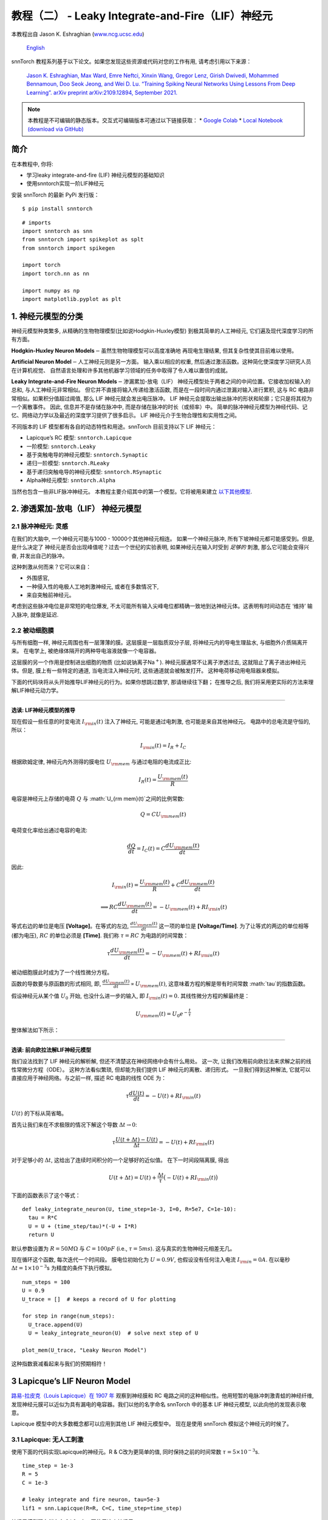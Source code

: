 ======================================================
教程（二） - Leaky Integrate-and-Fire（LIF）神经元
======================================================

本教程出自 Jason K. Eshraghian (`www.ncg.ucsc.edu <https://www.ncg.ucsc.edu>`_)

 `English <https://snntorch.readthedocs.io/en/latest/tutorials/tutorial_2.html#>`_ 

.. image:: https://colab.research.google.com/assets/colab-badge.svg
        :alt: Open In Colab
        :target: https://colab.research.google.com/github/jeshraghian/snntorch/blob/master/examples/tutorial_2_lif_neuron.ipynb

snnTorch 教程系列基于以下论文。如果您发现这些资源或代码对您的工作有用, 请考虑引用以下来源：

    `Jason K. Eshraghian, Max Ward, Emre Neftci, Xinxin Wang, Gregor Lenz, Girish
    Dwivedi, Mohammed Bennamoun, Doo Seok Jeong, and Wei D. Lu. “Training
    Spiking Neural Networks Using Lessons From Deep Learning”. arXiv preprint arXiv:2109.12894,
    September 2021. <https://arxiv.org/abs/2109.12894>`_

.. note::
    本教程是不可编辑的静态版本。交互式可编辑版本可通过以下链接获取：
    * `Google Colab <https://colab.research.google.com/github/jeshraghian/snntorch/blob/master/examples/tutorial_2_lif_neuron.ipynb>`_
    * `Local Notebook (download via GitHub) <https://github.com/jeshraghian/snntorch/tree/master/examples>`_


简介
-------------

在本教程中, 你将: 

* 学习leaky integrate-and-fire (LIF) 神经元模型的基础知识
* 使用snntorch实现一阶LIF神经元

安装 snnTorch 的最新 PyPi 发行版：

::

    $ pip install snntorch

::

    # imports
    import snntorch as snn
    from snntorch import spikeplot as splt
    from snntorch import spikegen
    
    import torch
    import torch.nn as nn
    
    import numpy as np
    import matplotlib.pyplot as plt


1. 神经元模型的分类
---------------------------------------

神经元模型种类繁多, 从精确的生物物理模型(比如说Hodgkin-Huxley模型)
到极其简单的人工神经元, 它们遍及现代深度学习的所有方面。

**Hodgkin-Huxley Neuron Models**\ :math:`-`\ 虽然生物物理模型可以高度准确地
再现电生理结果, 但其复杂性使其目前难以使用。

**Artificial Neuron Model**\ :math:`-`\ 人工神经元则是另一方面。
输入乘以相应的权重, 然后通过激活函数。这种简化使深度学习研究人员在计算机视觉、
自然语言处理和许多其他机器学习领域的任务中取得了令人难以置信的成就。

**Leaky Integrate-and-Fire Neuron Models**\ :math:`-`\ 渗漏累加-放电（LIF）
神经元模型处于两者之间的中间位置。它接收加权输入的总和, 与人工神经元非常相似。
但它并不直接将输入传递给激活函数, 而是在一段时间内通过泄漏对输入进行累积, 
这与 RC 电路非常相似。如果积分值超过阈值, 那么 LIF 神经元就会发出电压脉冲。
LIF 神经元会提取出输出脉冲的形状和轮廓；它只是将其视为一个离散事件。
因此, 信息并不是存储在脉冲中, 而是存储在脉冲的时长（或频率）中。
简单的脉冲神经元模型为神经代码、记忆、网络动力学以及最近的深度学习提供了很多启示。
LIF 神经元介于生物合理性和实用性之间。

.. image:: https://github.com/jeshraghian/snntorch/blob/master/docs/_static/img/examples/tutorial2/2_1_neuronmodels.png?raw=true
        :align: center
        :width: 1000

不同版本的 LIF 模型都有各自的动态特性和用途。snnTorch 目前支持以下 LIF 神经元：

* Lapicque’s RC 模型: ``snntorch.Lapicque`` 
* 一阶模型: ``snntorch.Leaky`` 
* 基于突触电导的神经元模型: ``snntorch.Synaptic``
* 递归一阶模型: ``snntorch.RLeaky``
* 基于递归突触电导的神经元模型: ``snntorch.RSynaptic``
* Alpha神经元模型: ``snntorch.Alpha``

当然也包含一些非LIF脉冲神经元。
本教程主要介绍其中的第一个模型。它将被用来建立 `以下其他模型 <https://snntorch.readthedocs.io/en/latest/tutorials/index.html>`_.

2. 渗透累加-放电（LIF） 神经元模型
--------------------------------------------------

2.1 脉冲神经元: 灵感
~~~~~~~~~~~~~~~~~~~~~~~~~~~~~~~~~~~~~~~~~~

在我们的大脑中, 一个神经元可能与1000 - 10000个其他神经元相连。
如果一个神经元脉冲, 所有下坡神经元都可能感受到。但是, 是什么决定了
神经元是否会出现峰值呢？过去一个世纪的实验表明, 如果神经元在输入时受到
*足够的* 刺激, 那么它可能会变得兴奋, 并发出自己的脉冲。

这种刺激从何而来？它可以来自：

* 外围感官, 
* 一种侵入性的电极人工地刺激神经元, 或者在多数情况下, 
* 来自突触前神经元。


.. image:: https://github.com/jeshraghian/snntorch/blob/master/docs/_static/img/examples/tutorial2/2_2_intuition.png?raw=true
        :align: center
        :width: 600

考虑到这些脉冲电位是非常短的电位爆发, 
不太可能所有输入尖峰电位都精确一致地到达神经元体。这表明有时间动态在
‘维持’ 输入脉冲, 就像是延迟.

2.2 被动细胞膜
~~~~~~~~~~~~~~~~~~~~~~~~~~~~~~~~~~~~~~~~~~

与所有细胞一样, 神经元周围也有一层薄薄的膜。这层膜是一层脂质双分子层, 
将神经元内的导电生理盐水, 与细胞外介质隔离开来。
在电学上, 被绝缘体隔开的两种导电溶液就像一个电容器。

这层膜的另一个作用是控制进出细胞的物质 (比如说钠离子Na\ :math:`^+`). 
神经元膜通常不让离子渗透过去, 这就阻止了离子进出神经元体。但是, 
膜上有一些特定的通道, 当电流注入神经元时, 这些通道就会被触发打开。
这种电荷移动用电阻器来模拟。


.. image:: https://github.com/jeshraghian/snntorch/blob/master/docs/_static/img/examples/tutorial2/2_3_passivemembrane.png?raw=true
        :align: center
        :width: 450

下面的代码块将从头开始推导LIF神经元的行为。如果你想跳过数学, 那请继续往下翻；
在推导之后, 我们将采用更实际的方法来理解LIF神经元动力学。

------------------------

**选读: LIF神经元模型的推导**

现在假设一些任意的时变电流 :math:`I_{\rm in}(t)` 注入了神经元, 
可能是通过电刺激, 也可能是来自其他神经元。 电路中的总电流是守恒的, 所以：

.. math:: I_{\rm in}(t) = I_{R} + I_{C}

根据欧姆定律, 神经元内外测得的膜电位 :math:`U_{\rm mem}` 与通过电阻的电流成正比:

.. math:: I_{R}(t) = \frac{U_{\rm mem}(t)}{R}

电容是神经元上存储的电荷 :math:`Q` 与 :math:`U_{\rm mem}(t)`之间的比例常数:

.. math:: Q = CU_{\rm mem}(t)

电荷变化率给出通过电容的电流:

.. math:: \frac{dQ}{dt}=I_C(t) = C\frac{dU_{\rm mem}(t)}{dt}

因此:

.. math:: I_{\rm in}(t) = \frac{U_{\rm mem}(t)}{R} + C\frac{dU_{\rm mem}(t)}{dt}

.. math:: \implies RC \frac{dU_{\rm mem}(t)}{dt} = -U_{\rm mem}(t) + RI_{\rm in}(t)

等式右边的单位是电压 **\[Voltage]**。在等式的左边, :math:`\frac{dU_{\rm mem}(t)}{dt}` 这一项的单位是 **\[Voltage/Time]**. 为了让等式的两边的单位相等 (都为电压), 
:math:`RC` 的单位必须是 **\[Time]**. 我们称 :math:`\tau = RC` 为电路的时间常数：

.. math:: \tau \frac{dU_{\rm mem}(t)}{dt} = -U_{\rm mem}(t) + RI_{\rm in}(t)

被动细胞膜此时成为了一个线性微分方程。

函数的导数要与原函数的形式相同, 即, :math:`\frac{dU_{\rm mem}(t)}{dt} \propto U_{\rm mem}(t)`, 
这意味着方程的解是带有时间常数 :math:`\tau`的指数函数。

假设神经元从某个值 :math:`U_{0}` 开始, 也没什么进一步的输入, 
即 :math:`I_{\rm in}(t)=0.` 其线性微分方程的解最终是：

.. math:: U_{\rm mem}(t) = U_0e^{-\frac{t}{\tau}}

整体解法如下所示：

.. image:: https://github.com/jeshraghian/snntorch/blob/master/docs/_static/img/examples/tutorial2/2_4_RCmembrane.png?raw=true
        :align: center
        :width: 450

------------------------


**选读: 前向欧拉法解LIF神经元模型**

我们设法找到了 LIF 神经元的解析解, 但还不清楚这在神经网络中会有什么用处。
这一次, 让我们改用前向欧拉法来求解之前的线性常微分方程（ODE）。
这种方法看似繁琐, 但却能为我们提供 LIF 神经元的离散、递归形式。
一旦我们得到这种解法, 它就可以直接应用于神经网络。与之前一样, 描述 RC 电路的线性 ODE 为：

.. math:: \tau \frac{dU(t)}{dt} = -U(t) + RI_{\rm in}(t)

:math:`U(t)` 的下标从简省略。

首先让我们来在不求极限的情况下解这个导数
:math:`\Delta t \rightarrow 0`:

.. math:: \tau \frac{U(t+\Delta t)-U(t)}{\Delta t} = -U(t) + RI_{\rm in}(t)

对于足够小的 :math:`\Delta t`, 这给出了连续时间积分的一个足够好的近似值。
在下一时间段隔离膜, 得出

.. math:: U(t+\Delta t) = U(t) + \frac{\Delta t}{\tau}\big(-U(t) + RI_{\rm in}(t)\big)

下面的函数表示了这个等式：

::

    def leaky_integrate_neuron(U, time_step=1e-3, I=0, R=5e7, C=1e-10):
      tau = R*C
      U = U + (time_step/tau)*(-U + I*R)
      return U

默认参数设置为 :math:`R=50 M\Omega` 与
:math:`C=100pF` (i.e., :math:`\tau=5ms`). 这与真实的生物神经元相差无几。

现在循环这个函数, 每次迭代一个时间段。
膜电位初始化为 :math:`U=0.9 V`, 也假设没有任何注入电流 :math:`I_{\rm in}=0 A`.
在以毫秒 :math:`\Delta t=1\times 10^{-3}`\ s 为精度的条件下执行模拟。


::

    num_steps = 100
    U = 0.9
    U_trace = []  # keeps a record of U for plotting
    
    for step in range(num_steps):
      U_trace.append(U)
      U = leaky_integrate_neuron(U)  # solve next step of U
    
    plot_mem(U_trace, "Leaky Neuron Model")


.. image:: https://github.com/jeshraghian/snntorch/blob/master/docs/_static/img/examples/tutorial2/_static/leaky1.png?raw=true
        :align: center
        :width: 300

这种指数衰减看起来与我们的预期相符！

3 Lapicque’s LIF Neuron Model
--------------------------------

`路易-拉皮克（Louis Lapicque）在 1907 年 <https://pubmed.ncbi.nlm.nih.gov/17968583/>`__ 
观察到神经膜和 RC 电路之间的这种相似性。他用短暂的电脉冲刺激青蛙的神经纤维, 
发现神经元膜可以近似为具有漏电的电容器。我们以他的名字命名 snnTorch 中的基本 LIF 神经元模型, 
以此向他的发现表示敬意。

Lapicque 模型中的大多数概念都可以应用到其他 LIF 神经元模型中。
现在是使用 snnTorch 模拟这个神经元的时候了。

3.1 Lapicque: 无人工刺激
~~~~~~~~~~~~~~~~~~~~~~~~~~~~~~~~~~~~~~~~~~

使用下面的代码实现Lapicque的神经元。R & C改为更简单的值,
同时保持之前的时间常数 :math:`\tau=5\times10^{-3}`\ s.

::

    time_step = 1e-3
    R = 5
    C = 1e-3
    
    # leaky integrate and fire neuron, tau=5e-3
    lif1 = snn.Lapicque(R=R, C=C, time_step=time_step)

神经元模型现在储存在 ``lif1`` 中。要使用这个神经元:

**输入** 

* ``spk_in``:  :math:`I_{\rm in}` 中的每个元素依次作为输入传递 (现在是0) 
* ``mem``: 代表膜电位, 之前写作 :math:`U[t]`, 也作为输入传递。随便将其初始化为 :math:`U[0] = 0.9~V`.

**输出** 

* ``spk_out``: 下一个时间段的输出脉冲 :math:`S_{\rm out}[t+\Delta t]` (如果产生脉冲则为 ‘1’ ; 如果没有则为 ‘0’ ) 
* ``mem``: 下一个时间段的膜电位 :math:`U_{\rm mem}[t+\Delta t]` 

这些都必须是 ``torch.Tensor`` 类型。

::

    # Initialize membrane, input, and output
    mem = torch.ones(1) * 0.9  # U=0.9 at t=0
    cur_in = torch.zeros(num_steps)  # I=0 for all t 
    spk_out = torch.zeros(1)  # initialize output spikes

这些值只针对初始时间段 :math:`t=0`. 
要分析 ``mem`` 值随着时间的迭代, 我们可以创建一个 ``mem_rec`` 来记录这些值。

::

    # A list to store a recording of membrane potential
    mem_rec = [mem]

是时候运行模拟了! 在每个时间段,  ``mem`` 都会被更新并保存在 ``mem_rec`` 中:

::

    # pass updated value of mem and cur_in[step]=0 at every time step
    for step in range(num_steps):
      spk_out, mem = lif1(cur_in[step], mem)
    
      # Store recordings of membrane potential
      mem_rec.append(mem)
    
    # convert the list of tensors into one tensor
    mem_rec = torch.stack(mem_rec)
    
    # pre-defined plotting function
    plot_mem(mem_rec, "Lapicque's Neuron Model Without Stimulus")

.. image:: https://github.com/jeshraghian/snntorch/blob/master/docs/_static/img/examples/tutorial2/_static/lapicque.png?raw=true
        :align: center
        :width: 300

在没有任何输入刺激的情况下, 膜电位会随时间衰减。

3.2 Lapicque: 阶跃输入
~~~~~~~~~~~~~~~~~~~~~~~~~~

现在应用一个在 :math:`t=t_0` 时切换的阶跃电流 :math:`I_{\rm in}(t)`。
根据线性一阶微分方程：

.. math::  \tau \frac{dU_{\rm mem}}{dt} = -U_{\rm mem} + RI_{\rm in}(t),

一般解为：

.. math:: U_{\rm mem}=I_{\rm in}(t)R + [U_0 - I_{\rm in}(t)R]e^{-\frac{t}{\tau}}

如果膜电位初始化为 :math:`U_{\rm mem}(t=0) = 0 V`, 那么：

.. math:: U_{\rm mem}(t)=I_{\rm in}(t)R [1 - e^{-\frac{t}{\tau}}]

基于这个明确的时间依赖形式, 我们期望 :math:`U_{\rm mem}` 会指数级地
向 :math:`I_{\rm in}R` 收敛。让我们通过在 :math:`t_0 = 10ms` 时
触发电流脉冲来可视化这是什么样子。

::

    # 初始化输入电流脉冲
    cur_in = torch.cat((torch.zeros(10), torch.ones(190)*0.1), 0)  # 输入电流在 t=10 时打开
    
    # 初始化膜、输出和记录
    mem = torch.zeros(1)  # t=0 时膜电位为0
    spk_out = torch.zeros(1)  # 神经元需要一个地方顺序存储输出的脉冲
    mem_rec = [mem]

这一次, 新的 ``cur_in`` 值传递给了神经元：

::

    num_steps = 200
    
    # 在每个时间步骤中传递 mem 和 cur_in[step] 的更新值
    for step in range(num_steps):
      spk_out, mem = lif1(cur_in[step], mem)
      mem_rec.append(mem)
    
    # 将张量列表合并成一个张量
    mem_rec = torch.stack(mem_rec)
    
    plot_step_current_response(cur_in, mem_rec, 10)

.. image:: https://github.com/jeshraghian/snntorch/blob/master/docs/_static/img/examples/tutorial2/_static/lapicque_step.png?raw=true
        :align: center
        :width: 450

当 :math:`t\rightarrow \infty` 时, 膜电位 :math:`U_{\rm mem}` 指数级地收敛到 :math:`I_{\rm in}R`：

::

    >>> print(f"计算得到的输入脉冲 [A] x 电阻 [Ω] 的值为: {cur_in[11]*lif1.R} V")
    >>> print(f"模拟得到的稳态膜电位值为: {mem_rec[200][0]} V")
    
    计算得到的输入脉冲 [A] x 电阻 [Ω] 的值为: 0.5 V
    模拟得到的稳态膜电位值为: 0.4999999403953552 V

足够接近！

3.3 Lapicque: 冲激输入
~~~~~~~~~~~~~~~~~~~~~~

那么如果阶跃输入在 :math:`t=30ms` 处被截断会怎么样呢？

::

    # 初始化电流脉冲、膜电位和输出
    cur_in1 = torch.cat((torch.zeros(10), torch.ones(20)*(0.1), torch.zeros(170)), 0)  # 输入在 t=10 开始, t=30 结束
    mem = torch.zeros(1)
    spk_out = torch.zeros(1)
    mem_rec1 = [mem]

::

    # 神经元模拟
    for step in range(num_steps):
      spk_out, mem = lif1(cur_in1[step], mem)
      mem_rec1.append(mem)
    mem_rec1 = torch.stack(mem_rec1)
    
    plot_current_pulse_response(cur_in1, mem_rec1, "Lapicque神经元模型的输入脉冲", 
                                vline1=10, vline2=30)


.. image:: https://github.com/jeshraghian/snntorch/blob/master/docs/_static/img/examples/tutorial2/_static/lapicque_pulse1.png?raw=true
        :align: center
        :width: 450

:math:`U_{\rm mem}` 就像对于阶跃输入一样上升, 
但现在它会像在我们的第一个模拟中那样以 :math:`\tau` 的时间常数下降。

让我们在半个时间内提供大致相同的电荷 :math:`Q = I \times t` 给电路。
这意味着必须稍微增加输入电流的幅度, 缩小时间窗口。

::

    # 增加电流脉冲的幅度；时间减半。
    cur_in2 = torch.cat((torch.zeros(10), torch.ones(10)*0.111, torch.zeros(180)), 0)  # 输入在 t=10 开始, t=20 结束
    mem = torch.zeros(1)
    spk_out = torch.zeros(1)
    mem_rec2 = [mem]
    
    # 神经元模拟
    for step in range(num_steps):
      spk_out, mem = lif1(cur_in2[step], mem)
      mem_rec2.append(mem)
    mem_rec2 = torch.stack(mem_rec2)
    
    plot_current_pulse_response(cur_in2, mem_rec2, "Lapicque神经元模型的输入脉冲：x1/2 脉宽",
                                vline1=10, vline2=20)

.. image:: https://github.com/jeshraghian/snntorch/blob/master/docs/_static/img/examples/tutorial2/_static/lapicque_pulse2.png?raw=true
        :align: center
        :width: 450


让我们再来一次, 但使用更快的输入脉冲和更大的幅度：

::

    # 增加电流脉冲的幅度；时间缩短四分之一。
    cur_in3 = torch.cat((torch.zeros(10), torch.ones(5)*0.147, torch.zeros(185)), 0)  # 输入在 t=10 开始, t=15 结束
    mem = torch.zeros(1)
    spk_out = torch.zeros(1)
    mem_rec3 = [mem]
    
    # 神经元模拟
    for step in range(num_steps):
      spk_out, mem = lif1(cur_in3[step], mem)
      mem_rec3.append(mem)
    mem_rec3 = torch.stack(mem_rec3)
    
    plot_current_pulse_response(cur_in3, mem_rec3, "Lapicque神经元模型的输入脉冲：x1/4 脉宽",
                                vline1=10, vline2=15)

.. image:: https://github.com/jeshraghian/snntorch/blob/master/docs/_static/img/examples/tutorial2/_static/lapicque_pulse3.png?raw=true
        :align: center
        :width: 450


现在将所有三个实验在同一图上进行比较：

::

    compare_plots(cur_in1, cur_in2, cur_in3, mem_rec1, mem_rec2, mem_rec3, 10, 15, 
                  20, 30, "Lapicque神经元模型的输入脉冲：不同的输入")

.. image:: https://github.com/jeshraghian/snntorch/blob/master/docs/_static/img/examples/tutorial2/_static/compare_pulse.png?raw=true
        :align: center
        :width: 450

随着输入电流脉冲幅度的增加, 膜电位的上升时间加快。
当输入电流脉冲的宽度趋于无穷小时, :math:`T_W \rightarrow 0s`, 
膜电位将在几乎零上升时间内迅速上升：

::

    # 当前脉冲输入
    cur_in4 = torch.cat((torch.zeros(10), torch.ones(1)*0.5, torch.zeros(189)), 0)  # 输入仅在1个时间步上打开
    mem = torch.zeros(1) 
    spk_out = torch.zeros(1)
    mem_rec4 = [mem]
    
    # 神经元模拟
    for step in range(num_steps):
      spk_out, mem = lif1(cur_in4[step], mem)
      mem_rec4.append(mem)
    mem_rec4 = torch.stack(mem_rec4)
    
    plot_current_pulse_response(cur_in4, mem_rec4, "Lapicque神经元模型的输入脉冲",
                                vline1=10, ylim_max1=0.6)

.. image:: https://github.com/jeshraghian/snntorch/blob/master/docs/_static/img/examples/tutorial2/_static/lapicque_spike.png?raw=true
        :align: center
        :width: 450


当前脉冲的宽度现在如此短, 实际上看起来像脉冲。
也就是说, 电荷在无限短的时间内传递, :math:`I_{\rm in}(t) = Q/t_0`, 
其中 :math:`t_0 \rightarrow 0`。
更正式地：

.. math:: I_{\rm in}(t) = Q \delta (t-t_0),

其中 :math:`\delta (t-t_0)` 是狄拉克-δ函数。从物理角度来看, 不可能“瞬间”存放电荷。
但积分 :math:`I_{\rm in}` 给出了一个在物理上有意义的结果, 
因为我们可以得到传递的电荷：

.. math:: 1 = \int^{t_0 + a}_{t_0 - a}\delta(t-t_0)dt

.. math:: f(t_0) = \int^{t_0 + a}_{t_0 - a}f(t)\delta(t-t_0)dt

在这里, 
:math:`f(t_0) = I_{\rm in}(t_0=10) = 0.5A \implies f(t) = Q = 0.5C`。

希望您对膜电位在静息状态下泄漏并积分输入电流有了一个很好的感觉。
这涵盖了神经元的“泄漏”和“积分”部分。那么如何引发“放电”呢？

3.4 Lapicque: 放电
~~~~~~~~~~~~~~~~~~~~~~

到目前为止, 我们只看到神经元对输入的脉冲作出反应。
要使神经元在输出端产生并发出自己的脉冲, 必须将被动膜模型与阈值结合起来。

如果膜电位超过此阈值, 则会在被动膜模型外部生成一个电压脉冲。


.. image:: https://github.com/jeshraghian/snntorch/blob/master/docs/_static/img/examples/tutorial2/2_4_spiking.png?raw=true
        :align: center
        :width: 400

修改之前的 ``leaky_integrate_neuron`` 函数以添加脉冲响应。

::

    # 用于说明的 R=5.1, C=5e-3
    def leaky_integrate_and_fire(mem, cur=0, threshold=1, time_step=1e-3, R=5.1, C=5e-3):
      tau_mem = R*C
      spk = (mem > threshold) # 如果膜超过阈值, 则 spk=1, 否则为0
      mem = mem + (time_step/tau_mem)*(-mem + cur*R)
      return mem, spk

设置 ``threshold=1``, 并应用阶跃电流以使该神经元发放脉冲。

::

    # 小步电流输入
    cur_in = torch.cat((torch.zeros(10), torch.ones(190)*0.2), 0)
    mem = torch.zeros(1)
    mem_rec = []
    spk_rec = []
    
    # 神经元模拟
    for step in range(num_steps):
      mem, spk = leaky_integrate_and_fire(mem, cur_in[step])
      mem_rec.append(mem)
      spk_rec.append(spk)
    
    # 将列表转换为张量
    mem_rec = torch.stack(mem_rec)
    spk_rec = torch.stack(spk_rec)
    
    plot_cur_mem_spk(cur_in, mem_rec, spk_rec, thr_line=1, vline=109, ylim_max2=1.3, 
                     title="带无控制放电的LIF神经元模型")


.. image:: https://github.com/jeshraghian/snntorch/blob/master/docs/_static/img/examples/tutorial2/_static/lif_uncontrolled.png?raw=true
        :align: center
        :width: 450


哎呀 - 输出脉冲失控了！这是因为我们忘记了添加复位机制。
实际上, 每当神经元放电时, 膜电位都应该超极化（hyperpolarizes）回到其静息电位。

将此复位机制实施到我们的神经元中：

::

    # 带复位机制的LIF
    def leaky_integrate_and_fire(mem, cur=0, threshold=1, time_step=1e-3, R=5.1, C=5e-3):
      tau_mem = R*C
      spk = (mem > threshold)
      mem = mem + (time_step/tau_mem)*(-mem + cur*R) - spk*threshold  # 每次 spk=1 时, 减去阈值
      return mem, spk

::

    # 小步电流输入
    cur_in = torch.cat((torch.zeros(10), torch.ones(190)*0.2), 0)
    mem = torch.zeros(1)
    mem_rec = []
    spk_rec = []
    
    # 神经元模拟
    for step in range(num_steps):
      mem, spk = leaky_integrate_and_fire(mem, cur_in[step])
      mem_rec.append(mem)
      spk_rec.append(spk)
    
    # 将列表转换为张量
    mem_rec = torch.stack(mem_rec)
    spk_rec = torch.stack(spk_rec)
    
    plot_cur_mem_spk(cur_in, mem_rec, spk_rec, thr_line=1, vline=109, ylim_max2=1.3, 
                     title="带复位的LIF神经元模型")

.. image:: https://github.com/jeshraghian/snntorch/blob/master/docs/_static/img/examples/tutorial2/_static/reset_2.png?raw=true
        :align: center
        :width: 450

现在我们有了一个功能完善的漏放电并发放的神经元模型, 好耶！

请注意, 如果 :math:`I_{\rm in}=0.2 A` 并且 :math:`R<5 \Omega`, 那么 :math:`I\times R < 1 V`。如果 ``threshold=1``, 则不会发生放电。请随意返回到上面, 更改值并测试。

与之前一样, 通过调用内置的snntorch中的Lapicque神经元模型, 所有这些代码都被压缩：

::

    # 使用snntorch创建与之前相同的神经元
    lif2 = snn.Lapicque(R=5.1, C=5e-3, time_step=1e-3)
    
    >>> print(f"膜电位时间常数: {lif2.R * lif2.C:.3f}s")
    "膜电位时间常数: 0.025s"

::

    # 初始化输入和输出
    cur_in = torch.cat((torch.zeros(10), torch.ones(190)*0.2), 0)
    mem = torch.zeros(1)
    spk_out = torch.zeros(1) 
    mem_rec = [mem]
    spk_rec = [spk_out]
    
    # 在100个时间步骤内进行模拟运行。
    for step in range(num_steps):
      spk_out, mem = lif2(cur_in[step], mem)
      mem_rec.append(mem)
      spk_rec.append(spk_out)
    
    # 将列表转换为张量
    mem_rec = torch.stack(mem_rec)
    spk_rec = torch.stack(spk_rec)
    
    plot_cur_mem_spk(cur_in, mem_rec, spk_rec, thr_line=1, vline=109, ylim_max2=1.3, 
                     title="带阶跃输入的Lapicque神经元模型")

.. image:: https://github.com/jeshraghian/snntorch/blob/master/docs/_static/img/examples/tutorial2/_static/lapicque_reset.png?raw=true
        :align: center
        :width: 450

膜电位呈指数上升, 然后达到阈值, 此时膜电位复位。我们大致可以看到这发生在 :math:`105ms < t_{\rm spk} < 115ms` 之间。出于好奇, 让我们看看脉冲记录实际包括什么内容：

::

    >>> print(spk_rec[105:115].view(-1))
    tensor([0., 0., 0., 0., 1., 0., 0., 0., 0., 0.])

脉冲的缺失由 :math:`S_{\rm out}=0` 表示, 
而脉冲的发生由 :math:`S_{\rm out}=1` 表示。在这里, 
脉冲发生在 :math:`S_{\rm out}[t=109]=1`。
如果您想知道为什么每个这些条目都被存储为张量, 那是因为在未来的教程中, 
我们将模拟大规模的神经网络。每个条目将包含许多神经元的脉冲响应, 
并且可以将张量加载到GPU内存以加速训练过程。

如果增加 :math:`I_{\rm in}`, 则膜电位会更快地接近阈值 :math:`U_{\rm thr}`：

::

    # 初始化输入和输出
    cur_in = torch.cat((torch.zeros(10), torch.ones(190)*0.3), 0)  # 增加电流
    mem = torch.zeros(1)
    spk_out = torch.zeros(1) 
    mem_rec = [mem]
    spk_rec = [spk_out]
    
    # 神经元模拟
    for step in range(num_steps):
      spk_out, mem = lif2(cur_in[step], mem)
      mem_rec.append(mem)
      spk_rec.append(spk_out)
    
    # 将列表转换为张量
    mem_rec = torch.stack(mem_rec)
    spk_rec = torch.stack(spk_rec)
    
    
    plot_cur_mem_spk(cur_in, mem_rec, spk_rec, thr_line=1, ylim_max2=1.3, 
                     title="带周期性放电的Lapicque神经元模型")

.. image:: https://github.com/jeshraghian/snntorch/blob/master/docs/_static/img/examples/tutorial2/_static/periodic.png?raw=true
        :align: center
        :width: 450

通过降低阈值也可以诱发类似的放电频率增加。这需要初始化一个新的神经元模型, 但上面的代码块的其余部分完全相同：

::

    # 阈值减半的神经元
    lif3 = snn.Lapicque(R=5.1, C=5e-3, time_step=1e-3, threshold=0.5)
    
    # 初始化输入和输出
    cur_in = torch.cat((torch.zeros(10), torch.ones(190)*0.3), 0) 
    mem = torch.zeros(1)
    spk_out = torch.zeros(1) 
    mem_rec = [mem]
    spk_rec = [spk_out]
    
    # 神经元模拟
    for step in range(num_steps):
      spk_out, mem = lif3(cur_in[step], mem)
      mem_rec.append(mem)
      spk_rec.append(spk_out)
    
    # 将列表转换为张量
    mem_rec = torch.stack(mem_rec)
    spk_rec = torch.stack(spk_rec)
    
    plot_cur_mem_spk(cur_in, mem_rec, spk_rec, thr_line=0.5, ylim_max2=1.3, 
                     title="带更低阈值的Lapicque神经元模型")


.. image:: https://github.com/jeshraghian/snntorch/blob/master/docs/_static/img/examples/tutorial2/_static/threshold.png?raw=true
        :align: center
        :width: 450

这是一个常数电流注入的情况。但在深度神经网络和生物大脑中, 
大多数神经元都将连接到其他神经元。它们更有可能接收脉冲, 而不是持续电流的注入。


3.5 Lapicque: 脉冲输入
~~~~~~~~~~~~~~~~~~~~~~~~~~~~~~


让我们利用我们在 `教程（一） <https://colab.research.google.com/github/jeshraghian/snntorch/blob/master/examples/tutorial_1_spikegen.ipynb>`_ 
中学到的一些技能, 并使用 ``snntorch.spikegen`` 模块创建一些随机生成的输入脉冲。

::

    # 创建一个1-D的随机脉冲序列。每个元素有40%的概率发放。
    spk_in = spikegen.rate_conv(torch.ones((num_steps)) * 0.40)

运行以下代码块以查看生成了多少脉冲。

::

    >>> print(f"在{len(spk_in)}个时间步骤中, 总共生成了{int(sum(spk_in))}个脉冲。")
    There are 85 total spikes out of 200 time steps.

::

    fig = plt.figure(facecolor="w", figsize=(8, 1))
    ax = fig.add_subplot(111)
    
    splt.raster(spk_in.reshape(num_steps, -1), ax, s=100, c="black", marker="|")
    plt.title("输入脉冲")
    plt.xlabel("时间步骤")
    plt.yticks([])
    plt.show()

.. image:: https://github.com/jeshraghian/snntorch/blob/master/docs/_static/img/examples/tutorial2/_static/spikes.png?raw=true
        :align: center:
        :width: 400

::

    # 初始化输入和输出
    mem = torch.ones(1)*0.5
    spk_out = torch.zeros(1)
    mem_rec = [mem]
    spk_rec = [spk_out]
    
    # 神经元模拟
    for step in range(num_steps):
      spk_out, mem = lif3(spk_in[step], mem)
      spk_rec.append(spk_out)
      mem_rec.append(mem)
    
    # 将列表转换为张量
    mem_rec = torch.stack(mem_rec)
    spk_rec = torch.stack(spk_rec)
    
    plot_spk_mem_spk(spk_in, mem_rec, spk_out, "具有输入脉冲的Lapicque神经元模型")

.. image:: https://github.com/jeshraghian/snntorch/blob/master/docs/_static/img/examples/tutorial2/_static/spk_mem_spk.png?raw=true
        :align: center:
        :width: 450


3.6 Lapicque: Reset Mechanisms
~~~~~~~~~~~~~~~~~~~~~~~~~~~~~~~~

我们已经从头开始实现了重置机制, 但让我们再深入一点。
膜电位的急剧下降促进了脉冲生成的减少, 这是有关大脑如何如此高效的一部分理论的补充。
在生物学上, 膜电位的这种下降被称为“去极化”。
在此之后, 很短的时间内很难引发神经元的另一个脉冲。
在这里, 我们使用重置机制来模拟去极化。

有两种实现重置机制的方法：

1. *减法重置*（默认）：每次生成脉冲时, 从膜电位中减去阈值；
2. *归零重置*：每次生成脉冲时, 将膜电位强制归零。
3. *不重置*：不采取任何措施, 让脉冲潜在地不受控制。

.. image:: https://github.com/jeshraghian/snntorch/blob/master/docs/_static/img/examples/tutorial2/2_5_reset.png?raw=true
        :align: center
        :width: 400

实例化另一个神经元模型, 以演示如何在重置机制之间切换。默认情况下, 
snnTorch神经元模型使用 ``reset_mechanism = "subtract"``。
可以通过传递参数 ``reset_mechanism = "zero"`` 来明确覆盖默认设置。

::

    # 重置机制设置为“zero”的神经元
    lif4 = snn.Lapicque(R=5.1, C=5e-3, time_step=1e-3, threshold=0.5, reset_mechanism="zero")
        
    # 初始化输入和输出
    spk_in = spikegen.rate_conv(torch.ones((num_steps)) * 0.40)
    mem = torch.ones(1)*0.5
    spk_out = torch.zeros(1)
    mem_rec0 = [mem]
    spk_rec0 = [spk_out]
        
    # 神经元模拟
    for step in range(num_steps):
      spk_out, mem = lif4(spk_in[step], mem)
      spk_rec0.append(spk_out)
      mem_rec0.append(mem)
        
    # 将列表转换为张量
    mem_rec0 = torch.stack(mem_rec0)
    spk_rec0 = torch.stack(spk_rec0)

    plot_reset_comparison(spk_in, mem_rec, spk_rec, mem_rec0, spk_rec0)



.. image:: https://github.com/jeshraghian/snntorch/blob/master/docs/_static/img/examples/tutorial2/_static/comparison.png?raw=true
        :align: center
        :width: 550


请特别关注膜电位的演变, 尤其是在它达到阈值后的瞬间。
您可能会注意到, “重置为零”后, 膜电位被迫在每次脉冲后归零。

那么哪种方法更好？应用 ``"subtract"`` （重置机制的默认值）更不会丢失信息, 
因为它不会忽略膜电位超过阈值的程度。

另一方面, 采用 ``"zero"`` 的强制重置会促进稀疏性, 
并在专用的神经形态硬件上运行时可能降低功耗。您可以尝试使用这两种选项。

这涵盖了LIF神经元模型的基础知识！


Conclusion
---------------

实际上，我们可能不会用这个神经元模型来训练神经网络。
Lapicque LIF 模型增加了很多需要调整的超参数：:math:`R`, :math:`C`, :math:`\Delta t`, :math:`U_{\rm thr}`，
以及重置机制的选择。这一切都有点令人生畏。
因此， `下一个教程 <https://snntorch.readthedocs.io/en/latest/tutorials/index.html>`_ 将取消大部分超参数，
并引入更适合大规模深度学习的神经元模型。

如果你喜欢这个项目，请考虑在 GitHub 上给代码仓库点亮星星⭐，
因为这是支持它的最简单的、最好的方式。

参考文档在 `这里 <https://snntorch.readthedocs.io/en/latest/snntorch.html>`__.

更多阅读
---------------

-  `Check out the snnTorch GitHub project here. <https://github.com/jeshraghian/snntorch>`__
-  `snnTorch
   documentation <https://snntorch.readthedocs.io/en/latest/snntorch.html>`__
   of the Lapicque, Leaky, Synaptic, and Alpha models
-  `Neuronal Dynamics: From single neurons to networks and models of
   cognition <https://neuronaldynamics.epfl.ch/index.html>`__ by Wulfram
   Gerstner, Werner M. Kistler, Richard Naud and Liam Paninski.
-  `Theoretical Neuroscience: Computational and Mathematical Modeling of
   Neural
   Systems <https://mitpress.mit.edu/books/theoretical-neuroscience>`__
   by Laurence F. Abbott and Peter Dayan
